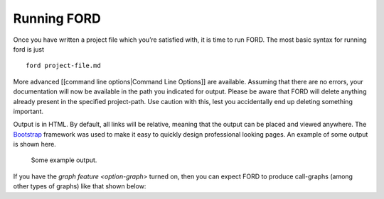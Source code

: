 ==============
 Running FORD
==============

Once you have written a project file which you’re satisfied with, it is
time to run FORD. The most basic syntax for running ford is just

::

   ford project-file.md

More advanced [[command line options|Command Line Options]] are
available. Assuming that there are no errors, your documentation will
now be available in the path you indicated for output. Please be aware
that FORD will delete anything already present in the specified
project-path. Use caution with this, lest you accidentally end up
deleting something important.

Output is in HTML. By default, all links will be relative, meaning that
the output can be placed and viewed anywhere. The
`Bootstrap <http://getbootstrap.com/>`__ framework was used to make it
easy to quickly design professional looking pages. An example of some
output is shown here.

.. figure:: output-example.png
   :alt: Some example output.

   Some example output.

If you have the `graph
feature <option-graph>`
turned on, then you can expect FORD to produce call-graphs (among other
types of graphs) like that shown below: |A sample call-graph|

.. |A sample call-graph| image:: callgraph.png

